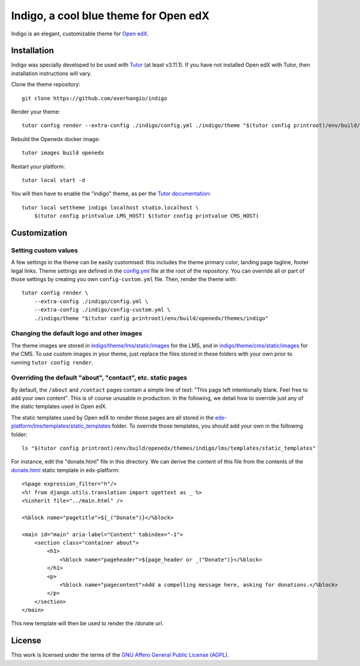 Indigo, a cool blue theme for Open edX
======================================

Indigo is an elegant, customizable theme for `Open edX <https://open.edx.org>`__.

.. image:: ./screenshots/01-landing-page.png
    :alt: Platform landing page

Installation
------------

Indigo was specially developed to be used with `Tutor <https://docs.overhang.io>`__ (at least v3.11.1). If you have not installed Open edX with Tutor, then installation instructions will vary.

Clone the theme repository::

    git clone https://github.com/overhangio/indigo

Render your theme::
    
    tutor config render --extra-config ./indigo/config.yml ./indigo/theme "$(tutor config printroot)/env/build/openedx/themes/indigo"

Rebuild the Openedx docker image::

    tutor images build openedx

Restart your platform::
    
    tutor local start -d
    
You will then have to enable the "indigo" theme, as per the `Tutor documentation <https://docs.tutor.overhang.io/local.html#setting-a-new-theme>`__::
    
    tutor local settheme indigo localhost studio.localhost \
        $(tutor config printvalue LMS_HOST) $(tutor config printvalue CMS_HOST)

Customization
-------------

Setting custom values
~~~~~~~~~~~~~~~~~~~~~

A few settings in the theme can be easily customised: this includes the theme primary color, landing page tagline, footer legal links. Theme settings are defined in the `config.yml <https://github.com/overhangio/indigo/blob/master/config.yml>`__ file at the root of the repository. You can override all or part of those settings by creating you own ``config-custom.yml`` file. Then, render the theme with::
    
    tutor config render \
        --extra-config ./indigo/config.yml \
        --extra-config ./indigo/config-custom.yml \
        ./indigo/theme "$(tutor config printroot)/env/build/openedx/themes/indigo"

Changing the default logo and other images
~~~~~~~~~~~~~~~~~~~~~~~~~~~~~~~~~~~~~~~~~~

The theme images are stored in `indigo/theme/lms/static/images <https://github.com/overhangio/indigo/tree/master/theme/lms/static/images>`__ for the LMS, and in `indigo/theme/cms/static/images <https://github.com/overhangio/indigo/tree/master/theme/cms/static/images>`__ for the CMS. To use custom images in your theme, just replace the files stored in these folders with your own prior to running ``tutor config render``.

Overriding the default "about", "contact", etc. static pages
~~~~~~~~~~~~~~~~~~~~~~~~~~~~~~~~~~~~~~~~~~~~~~~~~~~~~~~~~~~~

By default, the ``/about`` and ``/contact`` pages contain a simple line of text: "This page left intentionally blank. Feel free to add your own content". This is of course unusable in production. In the following, we detail how to override just any of the static templates used in Open edX.

The static templates used by Open edX to render those pages are all stored in the `edx-platform/lms/templates/static_templates <https://github.com/edx/edx-platform/tree/open-release/ironwood.master/lms/templates/static_templates>`__ folder. To override those templates, you should add your own in the following folder::

    ls "$(tutor config printroot)/env/build/openedx/themes/indigo/lms/templates/static_templates"

For instance, edit the "donate.html" file in this directory. We can derive the content of this file from the contents of the `donate.html <https://github.com/edx/edx-platform/blob/open-release/ironwood.master/lms/templates/static_templates/donate.html>`__ static template in edx-platform::

    <%page expression_filter="h"/>
    <%! from django.utils.translation import ugettext as _ %>
    <%inherit file="../main.html" />

    <%block name="pagetitle">${_("Donate")}</%block>

    <main id="main" aria-label="Content" tabindex="-1">
        <section class="container about">
            <h1>
                <%block name="pageheader">${page_header or _("Donate")}</%block>
            </h1>
            <p>
                <%block name="pagecontent">Add a compelling message here, asking for donations.</%block>
            </p>
        </section>
    </main>

This new template will then be used to render the /donate url.

License
-------

This work is licensed under the terms of the `GNU Affero General Public License (AGPL) <https://github.com/overhangio/indigo/blob/master/LICENSE.txt>`_.